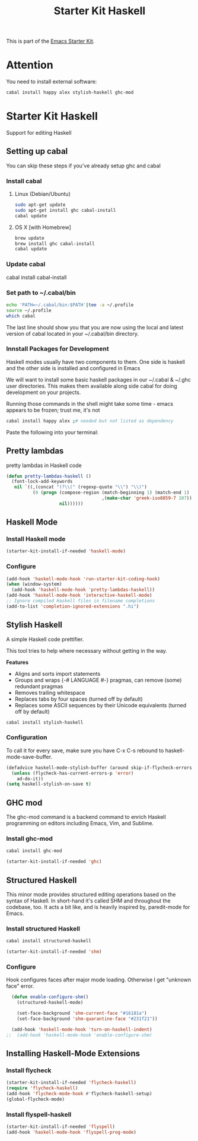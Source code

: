 #+TITLE: Starter Kit Haskell
#+OPTIONS: toc:nil num:nil ^:nil

This is part of the [[file:starter-kit.org][Emacs Starter Kit]].

* Attention

You need to install external software:
#+begin_src sh
  cabal install happy alex stylish-haskell ghc-mod
#+end_src

* Starter Kit Haskell
  :PROPERTIES:
  :results:  silent
  :END:
Support for editing Haskell

** Setting up cabal
You can skip these steps if you've already setup ghc and cabal
*** Install cabal
**** Linux (Debian/Ubuntu)
#+begin_src sh
  sudo apt-get update
  sudo apt-get install ghc cabal-install
  cabal update
#+end_src

**** OS X [with Homebrew]
#+begin_src sh
  brew update
  brew install ghc cabal-install
  cabal update
#+end_src

*** Update cabal
#+start_src sh
   cabal install cabal-install
#+end_src

*** Set path to ~/.cabal/bin
#+begin_src sh
  echo 'PATH=~/.cabal/bin:$PATH'|tee -a ~/.profile
  source ~/.profile
  which cabal
#+end_src

The last line should show you that you are now using the local and
latest version of cabal located in your ~/.cabal/bin directory.

*** Innstall Packages for Development

Haskell modes usually have two components to them. One side is haskell
and the other side is installed and configured in Emacs

We will want to install some basic haskell packages in our ~/.cabal &
~/.ghc user directories. This makes them available along side cabal
for doing development on your projects.

Running those commands in the shell might take some time - emacs
appears to be frozen; trust me, it's not
#+begin_src sh
  cabal install happy alex ;# needed but not listed as dependency
#+end_src

Paste the following into your terminal:


** Pretty lambdas
pretty lambdas in Haskell code
#+begin_src emacs-lisp
  (defun pretty-lambdas-haskell ()
    (font-lock-add-keywords
     nil `((,(concat "(?\\(" (regexp-quote "\\") "\\)")
            (0 (progn (compose-region (match-beginning 1) (match-end 1)
                                      ,(make-char 'greek-iso8859-7 107))
                      nil))))))
#+end_src


** Haskell Mode
*** Install Haskell mode
#+begin_src emacs-lisp
  (starter-kit-install-if-needed 'haskell-mode)
#+end_src

*** Configure
#+begin_src emacs-lisp
  (add-hook 'haskell-mode-hook 'run-starter-kit-coding-hook)
  (when (window-system)
    (add-hook 'haskell-mode-hook 'pretty-lambdas-haskell))
  (add-hook 'haskell-mode-hook 'interactive-haskell-mode)
  ;; Ignore compiled Haskell files in filename completions
  (add-to-list 'completion-ignored-extensions ".hi")
#+end_src


** Stylish Haskell
A simple Haskell code prettifier.

This tool tries to help where necessary without getting in the way.

*Features*

- Aligns and sorts import statements
- Groups and wraps {-# LANGUAGE #-} pragmas, can remove (some)
  redundant pragmas
- Removes trailing whitespace
- Replaces tabs by four spaces (turned off by default)
- Replaces some ASCII sequences by their Unicode equivalents (turned
  off by default)

#+begin_src sh
  cabal install stylish-haskell
#+end_src
*** Configuration
To call it for every save, make sure you have C-x C-s rebound to
haskell-mode-save-buffer.

#+begin_src emacs-lisp
  (defadvice haskell-mode-stylish-buffer (around skip-if-flycheck-errors activate)
    (unless (flycheck-has-current-errors-p 'error)
      ad-do-it))
  (setq haskell-stylish-on-save t)
#+end_src

** GHC mod
The ghc-mod command is a backend command to enrich Haskell programming
on editors including Emacs, Vim, and Sublime.
*** Install ghc-mod
#+begin_src sh
  cabal install ghc-mod
#+end_src
#+begin_src emacs-lisp
  (starter-kit-install-if-needed 'ghc)
#+end_src


** Structured Haskell

This minor mode provides structured editing operations based on the
syntax of Haskell. In short-hand it's called SHM and throughout the
codebase, too. It acts a bit like, and is heavily inspired by,
paredit-mode for Emacs.

*** Install structured Haskell
#+begin_src sh
  cabal install structured-haskell
#+end_src
#+begin_src emacs-lisp
  (starter-kit-install-if-needed 'shm)
#+end_src

*** Configure
Hook configures faces after major mode loading. Otherwise I get
"unknown face" error.
#+begin_src emacs-lisp
  (defun enable-configure-shm()
    (structured-haskell-mode)

    (set-face-background 'shm-current-face "#16181a")
    (set-face-background 'shm-quarantine-face "#231f21"))

  (add-hook 'haskell-mode-hook 'turn-on-haskell-indent)
;;  (add-hook 'haskell-mode-hook 'enable-configure-shm)
#+end_src


** Installing Haskell-Mode Extensions
*** Install flycheck
#+begin_src emacs-lisp
  (starter-kit-install-if-needed 'flycheck-haskell)
  (require 'flycheck-haskell)
  (add-hook 'flycheck-mode-hook #'flycheck-haskell-setup)
  (global-flycheck-mode)
#+end_src
*** Install flyspell-haskell
#+begin_src emacs-lisp
  (starter-kit-install-if-needed 'flyspell)
  (add-hook 'haskell-mode-hook 'flyspell-prog-mode)
#+end_src

